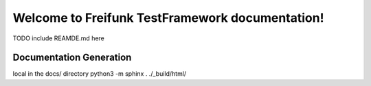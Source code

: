 #####################################
Welcome to Freifunk TestFramework documentation!
#####################################

TODO include REAMDE.md here

Documentation Generation
====
local in the docs/ directory
python3 -m sphinx . ./_build/html/
